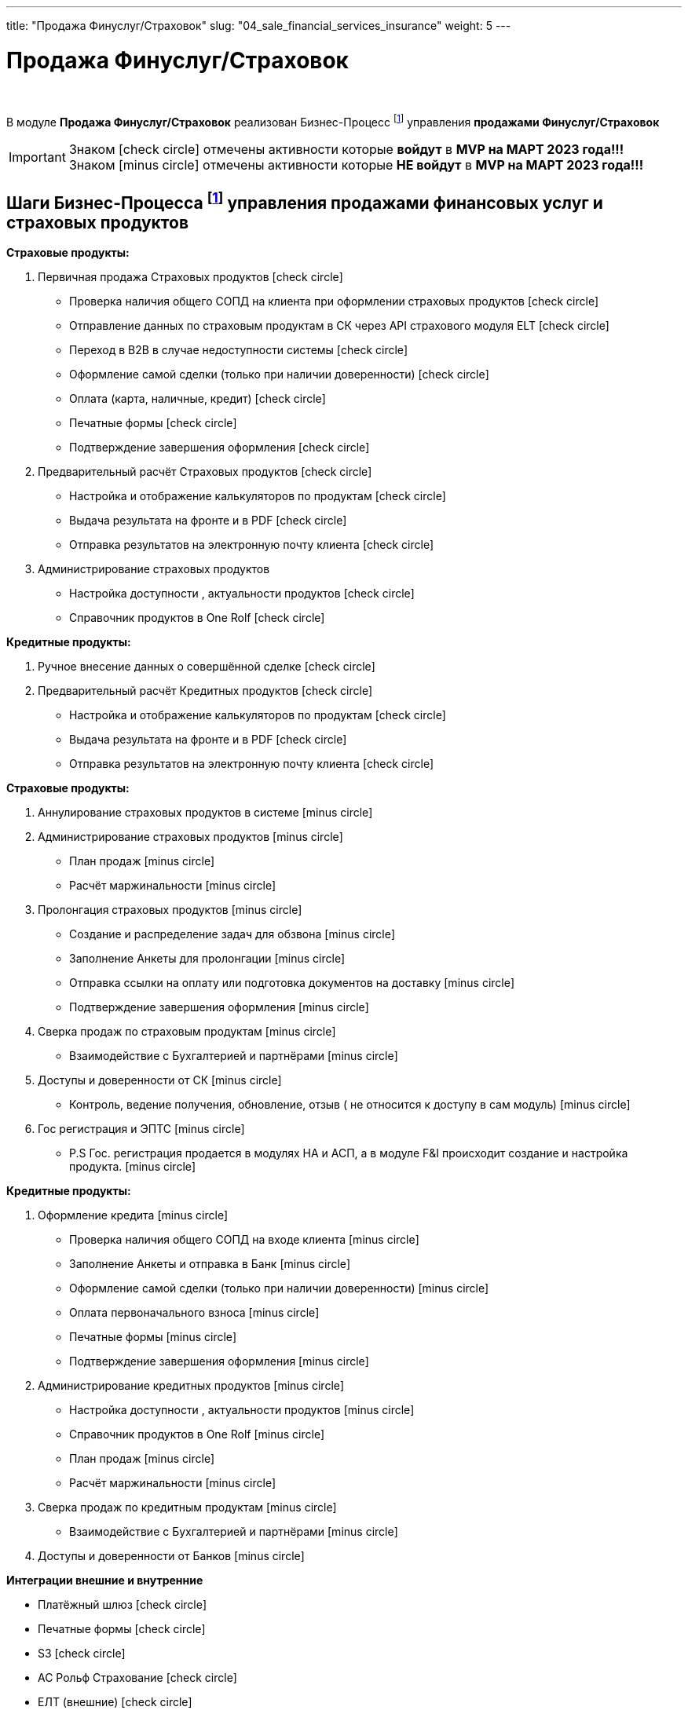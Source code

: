 ---
title: "Продажа Финуслуг/Страховок"
slug: "04_sale_financial_services_insurance"
weight: 5
---

:toc: auto
:toc-title: Содержание
:toclevels: 5
:doctype: book
:icons: font
:figure-caption: Рисунок
:source-highlighter: pygments
:pygments-css: style
:pygments-style: monokai
:includedir: ./content/

:imgdir: /02_01_01_01_04_img/
:imagesdir: {imgdir}
ifeval::[{exp2pdf} == 1]
:imagesdir: static{imgdir}
:includedir: ../
endif::[]

:imagesoutdir: ./static/02_01_01_01_04_img/

= Продажа Финуслуг/Страховок

{empty} +

****
В модуле *Продажа Финуслуг/Страховок* реализован Бизнес-Процесс footnote:BP-6[] управления *продажами Финуслуг/Страховок*
****

====
IMPORTANT: Знаком icon:check-circle[role=green] отмечены активности которые *войдут* в *MVP на МАРТ 2023 года!!!* +
Знаком icon:minus-circle[role=red] отмечены активности которые *[red]#НЕ# войдут* в *MVP на МАРТ 2023 года!!!*
====

== Шаги Бизнес-Процесса footnote:BP-6[Документ в Confluence ROLF: [blue]#*MVP Функционал Продукта One Rolf + MDM + MES + WMS|TMS (Новая версия Ноябрь 2022)*#, Название модуля системы: [blue]#*BP-6. БП Модуль - Управление продажами фин. и страх. продуктов и услуг + Гос. Регистрации Физ. лицам и Юр. лицам*#.] управления продажами финансовых услуг и страховых продуктов

****
*Страховые продукты:*
[.green.background]
====
. Первичная продажа Страховых продуктов icon:check-circle[role=green]
* Проверка наличия общего СОПД на клиента при оформлении страховых продуктов icon:check-circle[role=green]
* Отправление данных по страховым продуктам в СК через API страхового модуля ELT icon:check-circle[role=green]
* Переход в B2B в случае недоступности системы icon:check-circle[role=green]
* Оформление самой сделки (только при наличии доверенности) icon:check-circle[role=green]
* Оплата (карта, наличные, кредит) icon:check-circle[role=green]
* Печатные формы icon:check-circle[role=green]
* Подтверждение завершения оформления icon:check-circle[role=green]
. Предварительный расчёт Страховых продуктов icon:check-circle[role=green]
* Настройка и отображение калькуляторов по продуктам icon:check-circle[role=green]
* Выдача результата на фронте и в PDF icon:check-circle[role=green]
* Отправка результатов на электронную почту клиента icon:check-circle[role=green]
. Администрирование страховых продуктов
* Настройка доступности , актуальности  продуктов icon:check-circle[role=green]
* Справочник продуктов в One Rolf icon:check-circle[role=green]
====
*Кредитные продукты:*
[.green.background]
====
. Ручное внесение данных о совершённой сделке icon:check-circle[role=green]
. Предварительный расчёт Кредитных продуктов icon:check-circle[role=green]
* Настройка и отображение калькуляторов по продуктам icon:check-circle[role=green]
* Выдача результата на фронте и в PDF icon:check-circle[role=green]
* Отправка результатов на электронную почту клиента icon:check-circle[role=green]
====
****

****
*Страховые продукты:*
[.red.background]
====

. Аннулирование страховых продуктов в системе icon:minus-circle[role=red]
. Администрирование страховых продуктов icon:minus-circle[role=red]
* План продаж icon:minus-circle[role=red]
* Расчёт маржинальности icon:minus-circle[role=red]
. Пролонгация страховых продуктов icon:minus-circle[role=red]
* Создание и распределение задач для обзвона icon:minus-circle[role=red]
* Заполнение Анкеты для пролонгации icon:minus-circle[role=red]
* Отправка ссылки на оплату или подготовка документов на доставку icon:minus-circle[role=red]
* Подтверждение завершения оформления icon:minus-circle[role=red]
. Сверка продаж по страховым продуктам icon:minus-circle[role=red]
* Взаимодействие с Бухгалтерией и партнёрами icon:minus-circle[role=red]
. Доступы и доверенности от СК icon:minus-circle[role=red]
* Контроль,  ведение получения, обновление, отзыв ( не относится к доступу в сам модуль) icon:minus-circle[role=red]
. Гос регистрация и ЭПТС icon:minus-circle[role=red]
* P.S Гос. регистрация продается в модулях НА и АСП, а в модуле F&I происходит создание и настройка продукта. icon:minus-circle[role=red]
====
*Кредитные продукты:*
[.red.background]
====
. Оформление кредита icon:minus-circle[role=red]
* Проверка наличия общего СОПД на входе клиента icon:minus-circle[role=red]
* Заполнение Анкеты и отправка в Банк icon:minus-circle[role=red]
* Оформление самой сделки (только при наличии доверенности) icon:minus-circle[role=red]
* Оплата первоначального взноса icon:minus-circle[role=red]
* Печатные формы icon:minus-circle[role=red]
* Подтверждение завершения оформления icon:minus-circle[role=red]
. Администрирование кредитных  продуктов icon:minus-circle[role=red]
* Настройка доступности , актуальности  продуктов icon:minus-circle[role=red]
* Справочник продуктов в One Rolf icon:minus-circle[role=red]
* План продаж icon:minus-circle[role=red]
* Расчёт маржинальности icon:minus-circle[role=red]
. Сверка продаж по кредитным продуктам icon:minus-circle[role=red]
* Взаимодействие с Бухгалтерией и партнёрами icon:minus-circle[role=red]
. Доступы и доверенности от Банков icon:minus-circle[role=red]

====
****

*Интеграции внешние и внутренние*
****
[.green.background]
====
* Платёжный шлюз icon:check-circle[role=green]
* Печатные формы icon:check-circle[role=green]
* S3 icon:check-circle[role=green]
* АС Рольф Страхование icon:check-circle[role=green]
* ЕЛТ (внешние) icon:check-circle[role=green]
* MDM Автомобили icon:check-circle[role=green]
* DaData icon:check-circle[role=green]
* Storm icon:check-circle[role=green]
* FishBlue icon:check-circle[role=green]
====
****